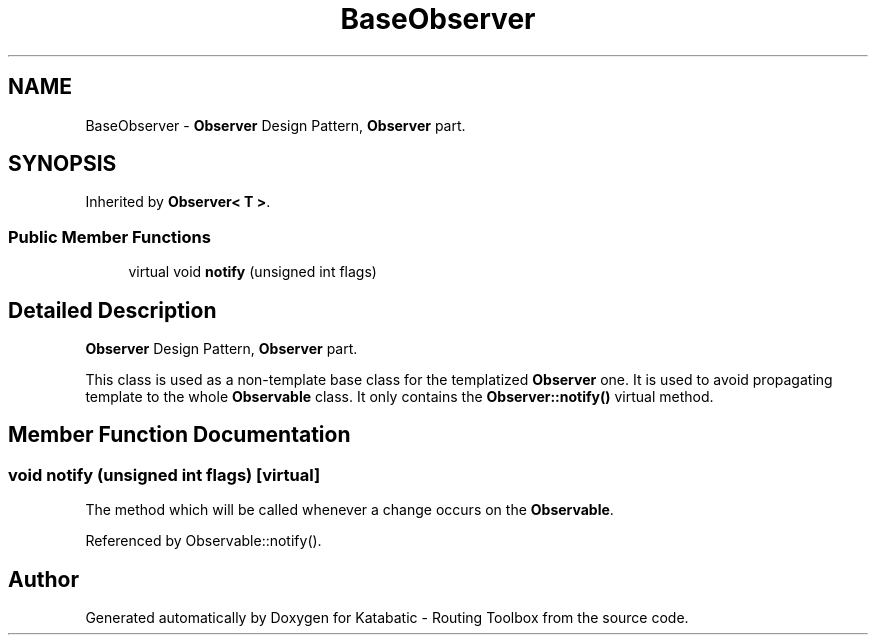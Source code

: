 .TH "BaseObserver" 3 "Fri Oct 1 2021" "Version 1.0" "Katabatic - Routing Toolbox" \" -*- nroff -*-
.ad l
.nh
.SH NAME
BaseObserver \- \fBObserver\fP Design Pattern, \fBObserver\fP part\&.  

.SH SYNOPSIS
.br
.PP
.PP
Inherited by \fBObserver< T >\fP\&.
.SS "Public Member Functions"

.in +1c
.ti -1c
.RI "virtual void \fBnotify\fP (unsigned int flags)"
.br
.in -1c
.SH "Detailed Description"
.PP 
\fBObserver\fP Design Pattern, \fBObserver\fP part\&. 

This class is used as a non-template base class for the templatized \fBObserver\fP one\&. It is used to avoid propagating template to the whole \fBObservable\fP class\&. It only contains the \fBObserver::notify()\fP virtual method\&. 
.SH "Member Function Documentation"
.PP 
.SS "void notify (unsigned int flags)\fC [virtual]\fP"
The method which will be called whenever a change occurs on the \fBObservable\fP\&. 
.PP
Referenced by Observable::notify()\&.

.SH "Author"
.PP 
Generated automatically by Doxygen for Katabatic - Routing Toolbox from the source code\&.
